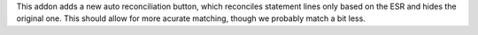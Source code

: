 This addon adds a new auto reconciliation button, which reconciles statement lines
only based on the ESR and hides the original one. This should allow for more acurate matching, though we probably match a bit less.
